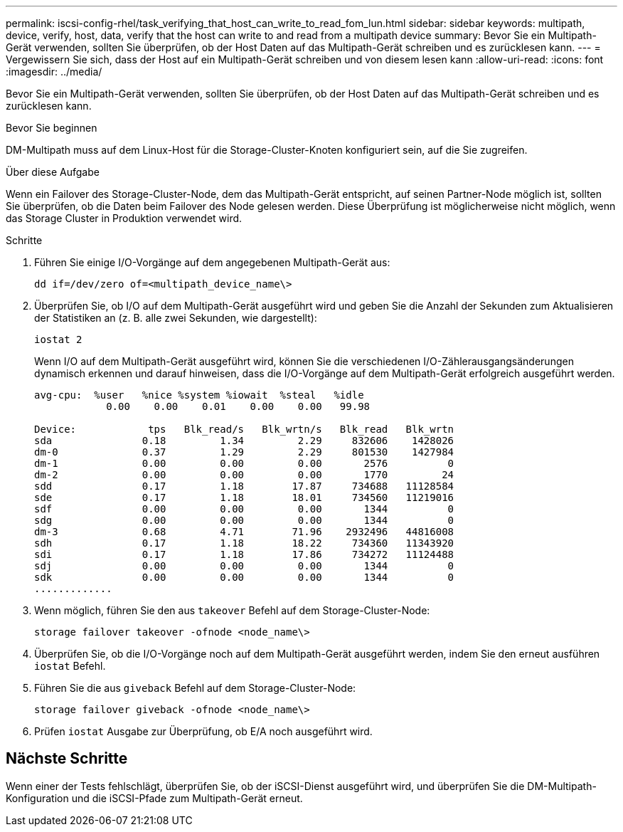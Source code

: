 ---
permalink: iscsi-config-rhel/task_verifying_that_host_can_write_to_read_fom_lun.html 
sidebar: sidebar 
keywords: multipath, device, verify, host, data, verify that the host can write to and read from a multipath device 
summary: Bevor Sie ein Multipath-Gerät verwenden, sollten Sie überprüfen, ob der Host Daten auf das Multipath-Gerät schreiben und es zurücklesen kann. 
---
= Vergewissern Sie sich, dass der Host auf ein Multipath-Gerät schreiben und von diesem lesen kann
:allow-uri-read: 
:icons: font
:imagesdir: ../media/


[role="lead"]
Bevor Sie ein Multipath-Gerät verwenden, sollten Sie überprüfen, ob der Host Daten auf das Multipath-Gerät schreiben und es zurücklesen kann.

.Bevor Sie beginnen
DM-Multipath muss auf dem Linux-Host für die Storage-Cluster-Knoten konfiguriert sein, auf die Sie zugreifen.

.Über diese Aufgabe
Wenn ein Failover des Storage-Cluster-Node, dem das Multipath-Gerät entspricht, auf seinen Partner-Node möglich ist, sollten Sie überprüfen, ob die Daten beim Failover des Node gelesen werden. Diese Überprüfung ist möglicherweise nicht möglich, wenn das Storage Cluster in Produktion verwendet wird.

.Schritte
. Führen Sie einige I/O-Vorgänge auf dem angegebenen Multipath-Gerät aus:
+
`dd if=/dev/zero of=<multipath_device_name\>`

. Überprüfen Sie, ob I/O auf dem Multipath-Gerät ausgeführt wird und geben Sie die Anzahl der Sekunden zum Aktualisieren der Statistiken an (z. B. alle zwei Sekunden, wie dargestellt):
+
`iostat 2`

+
Wenn I/O auf dem Multipath-Gerät ausgeführt wird, können Sie die verschiedenen I/O-Zählerausgangsänderungen dynamisch erkennen und darauf hinweisen, dass die I/O-Vorgänge auf dem Multipath-Gerät erfolgreich ausgeführt werden.

+
[listing]
----
avg-cpu:  %user   %nice %system %iowait  %steal   %idle
            0.00    0.00    0.01    0.00    0.00   99.98

Device:            tps   Blk_read/s   Blk_wrtn/s   Blk_read   Blk_wrtn
sda               0.18         1.34         2.29     832606    1428026
dm-0              0.37         1.29         2.29     801530    1427984
dm-1              0.00         0.00         0.00       2576          0
dm-2              0.00         0.00         0.00       1770         24
sdd               0.17         1.18        17.87     734688   11128584
sde               0.17         1.18        18.01     734560   11219016
sdf               0.00         0.00         0.00       1344          0
sdg               0.00         0.00         0.00       1344          0
dm-3              0.68         4.71        71.96    2932496   44816008
sdh               0.17         1.18        18.22     734360   11343920
sdi               0.17         1.18        17.86     734272   11124488
sdj               0.00         0.00         0.00       1344          0
sdk               0.00         0.00         0.00       1344          0
.............
----
. Wenn möglich, führen Sie den aus `takeover` Befehl auf dem Storage-Cluster-Node:
+
`storage failover takeover -ofnode <node_name\>`

. Überprüfen Sie, ob die I/O-Vorgänge noch auf dem Multipath-Gerät ausgeführt werden, indem Sie den erneut ausführen `iostat` Befehl.
. Führen Sie die aus `giveback` Befehl auf dem Storage-Cluster-Node:
+
`storage failover giveback -ofnode <node_name\>`

. Prüfen `iostat` Ausgabe zur Überprüfung, ob E/A noch ausgeführt wird.




== Nächste Schritte

Wenn einer der Tests fehlschlägt, überprüfen Sie, ob der iSCSI-Dienst ausgeführt wird, und überprüfen Sie die DM-Multipath-Konfiguration und die iSCSI-Pfade zum Multipath-Gerät erneut.
